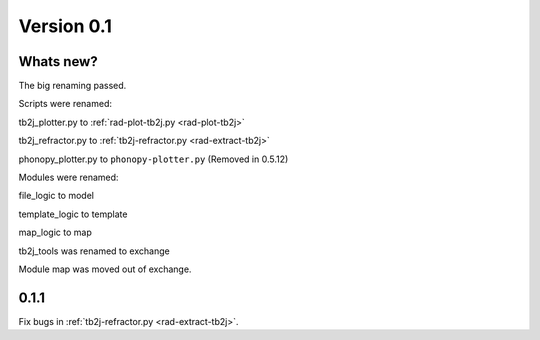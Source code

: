 .. _release-notes_0.1:

***********
Version 0.1
***********

Whats new?
----------
The big renaming passed.

Scripts were renamed:

tb2j_plotter.py to :ref:`rad-plot-tb2j.py <rad-plot-tb2j>`

tb2j_refractor.py to :ref:`tb2j-refractor.py <rad-extract-tb2j>`

phonopy_plotter.py to ``phonopy-plotter.py``  (Removed in 0.5.12)

Modules were renamed:

file_logic to model

template_logic to template

map_logic to map

tb2j_tools was renamed to exchange

Module map was moved out of 
exchange.

0.1.1
-----
Fix bugs in :ref:`tb2j-refractor.py <rad-extract-tb2j>`.